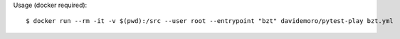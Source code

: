 Usage (docker required)::

    $ docker run --rm -it -v $(pwd):/src --user root --entrypoint "bzt" davidemoro/pytest-play bzt.yml

